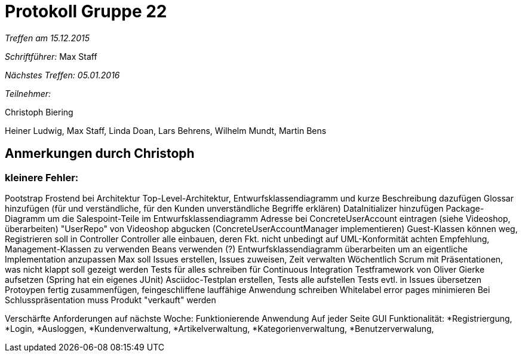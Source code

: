 = Protokoll Gruppe 22

__Treffen am 15.12.2015__

__Schriftführer:__ Max Staff

__Nächstes Treffen: 05.01.2016__

__Teilnehmer:__ 

Christoph Biering

Heiner Ludwig, Max Staff, Linda Doan, Lars Behrens, Wilhelm Mundt, Martin Bens 

== Anmerkungen durch Christoph

=== kleinere Fehler:
Pootstrap
Frostend
bei Architektur Top-Level-Architektur, Entwurfsklassendiagramm und kurze Beschreibung dazufügen
Glossar hinzufügen (für und verständliche, für den Kunden unverständliche Begriffe erklären)
DataInitializer hinzufügen
Package-Diagramm um die Salespoint-Teile im Entwurfsklassendiagramm
Adresse bei ConcreteUserAccount eintragen (siehe Videoshop, überarbeiten)
"UserRepo" von Videoshop abgucken (ConcreteUserAccountManager implementieren)
Guest-Klassen können weg, Registrieren soll in Controller
Controller alle einbauen, deren Fkt. nicht unbedingt
auf UML-Konformität achten
Empfehlung, Management-Klassen zu verwenden
Beans verwenden (?)
Entwurfsklassendiagramm überarbeiten um an eigentliche Implementation anzupassen
Max soll Issues erstellen, Issues zuweisen, Zeit verwalten
Wöchentlich Scrum mit Präsentationen, was nicht klappt soll gezeigt werden
Tests für alles schreiben für Continuous Integration
Testframework von Oliver Gierke aufsetzen
(Spring hat ein eigenes JUnit)
Asciidoc-Testplan erstellen, Tests alle aufstellen
Tests evtl. in Issues übersetzen
Protoypen fertig zusammenfügen, feingeschliffene lauffähige Anwendung schreiben
Whitelabel error pages minimieren
Bei Schlusspräsentation muss Produkt "verkauft" werden

Verschärfte Anforderungen auf nächste Woche:
Funktionierende Anwendung
Auf jeder Seite GUI
Funktionalität:
*Registriergung,
*Login,
*Ausloggen,
*Kundenverwaltung,
*Artikelverwaltung,
*Kategorienverwaltung,
*Benutzerverwalung,

